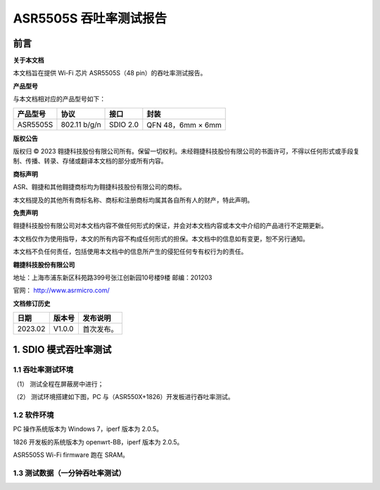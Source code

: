 ASR5505S 吞吐率测试报告
=======================

前言
----

**关于本文档**

本文档旨在提供 Wi-Fi 芯片 ASR5505S（48 pin）的吞吐率测试报告。

**产品型号**

与本文档相对应的产品型号如下：

============ ============ ======== =================
**产品型号** **协议**     **接口** **封装**
============ ============ ======== =================
ASR5505S     802.11 b/g/n SDIO 2.0 QFN 48，6mm × 6mm
============ ============ ======== =================

**版权公告**

版权归 © 2023 翱捷科技股份有限公司所有。保留一切权利。未经翱捷科技股份有限公司的书面许可，不得以任何形式或手段复制、传播、转录、存储或翻译本文档的部分或所有内容。

**商标声明**

ASR、翱捷和其他翱捷商标均为翱捷科技股份有限公司的商标。

本文档提及的其他所有商标名称、商标和注册商标均属其各自所有人的财产，特此声明。

**免责声明**

翱捷科技股份有限公司对本文档内容不做任何形式的保证，并会对本文档内容或本文中介绍的产品进行不定期更新。

本文档仅作为使用指导，本文的所有内容不构成任何形式的担保。本文档中的信息如有变更，恕不另行通知。

本文档不负任何责任，包括使用本文档中的信息所产生的侵犯任何专有权行为的责任。

**翱捷科技股份有限公司**

地址：上海市浦东新区科苑路399号张江创新园10号楼9楼 邮编：201203

官网： http://www.asrmicro.com/

**文档修订历史**

======= ====== ==========
日期    版本号 发布说明
======= ====== ==========
2023.02 V1.0.0 首次发布。
======= ====== ==========

1. SDIO 模式吞吐率测试
----------------------

1.1 吞吐率测试环境
~~~~~~~~~~~~~~~~~~

（1） 测试全程在屏蔽房中进行；

（2） 测试环境搭建如下图，PC 与（ASR550X+1826）开发板进行吞吐率测试。

.. raw:: html

   <center>

|image1|

.. raw:: html

   </center>


1.2 软件环境
~~~~~~~~~~~~

PC 操作系统版本为 Windows 7，iperf 版本为 2.0.5。

1826 开发板的系统版本为 openwrt-BB，iperf 版本为 2.0.5。

ASR5505S Wi-Fi firmware 跑在 SRAM。

1.3 测试数据（一分钟吞吐率测试）
~~~~~~~~~~~~~~~~~~~~~~~~~~~~~~~~

.. raw:: html

   <center>

|image2|

.. raw:: html

   </center>



.. |image1| image:: ../../img/5505S_吞吐率测试报告/图1-1.png
.. |image2| image:: ../../img/5505S_吞吐率测试报告/表1-1.png